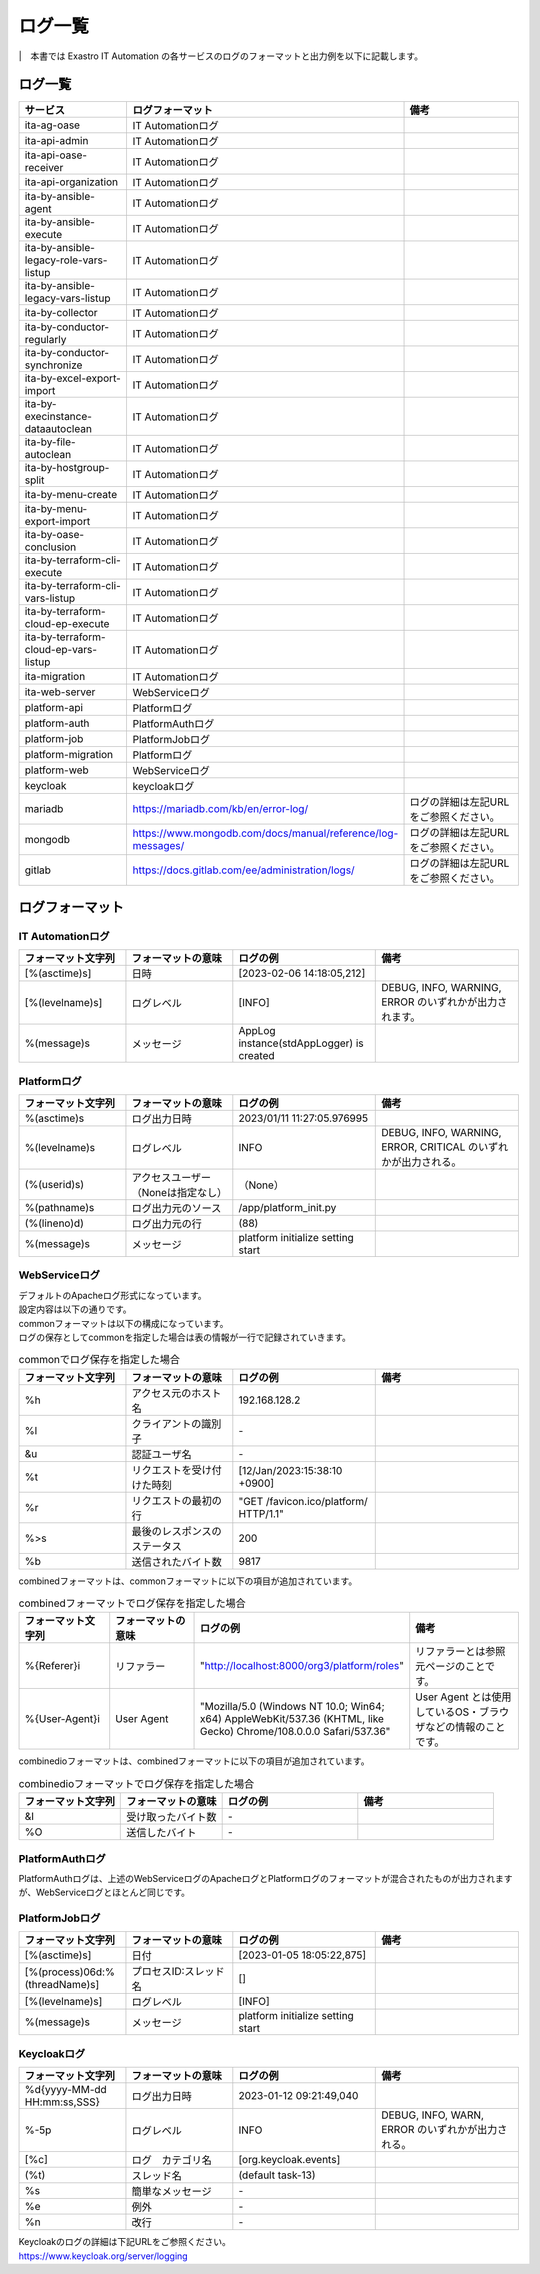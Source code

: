========
ログ一覧
========

|　本書では Exastro IT Automation の各サービスのログのフォーマットと出力例を以下に記載します。

ログ一覧
========

.. list-table:: 
   :widths: 20 20 30
   :header-rows: 1
   :align: left

   * - | サービス
     - | ログフォーマット
     - | 備考
   * - | ita-ag-oase
     - | IT Automationログ
     - | 
   * - | ita-api-admin
     - | IT Automationログ
     - | 
   * - | ita-api-oase-receiver
     - | IT Automationログ
     - | 
   * - | ita-api-organization
     - | IT Automationログ
     - | 
   * - | ita-by-ansible-agent
     - | IT Automationログ
     - | 
   * - | ita-by-ansible-execute
     - | IT Automationログ
     - | 
   * - | ita-by-ansible-legacy-role-vars-listup
     - | IT Automationログ
     - | 
   * - | ita-by-ansible-legacy-vars-listup
     - | IT Automationログ
     - | 
   * - | ita-by-collector
     - | IT Automationログ
     - | 
   * - | ita-by-conductor-regularly
     - | IT Automationログ
     - | 
   * - | ita-by-conductor-synchronize
     - | IT Automationログ
     - | 
   * - | ita-by-excel-export-import
     - | IT Automationログ
     - | 
   * - | ita-by-execinstance-dataautoclean
     - | IT Automationログ
     - | 
   * - | ita-by-file-autoclean
     - | IT Automationログ
     - | 
   * - | ita-by-hostgroup-split
     - | IT Automationログ
     - | 
   * - | ita-by-menu-create
     - | IT Automationログ
     - | 
   * - | ita-by-menu-export-import
     - | IT Automationログ
     - | 
   * - | ita-by-oase-conclusion
     - | IT Automationログ
     - | 
   * - | ita-by-terraform-cli-execute
     - | IT Automationログ
     - | 
   * - | ita-by-terraform-cli-vars-listup
     - | IT Automationログ
     - | 
   * - | ita-by-terraform-cloud-ep-execute
     - | IT Automationログ
     - | 
   * - | ita-by-terraform-cloud-ep-vars-listup
     - | IT Automationログ
     - | 
   * - | ita-migration 
     - | IT Automationログ
     - | 
   * - | ita-web-server
     - | WebServiceログ
     - | 
   * - | platform-api
     - | Platformログ
     - | 
   * - | platform-auth
     - | PlatformAuthログ
     - | 
   * - | platform-job
     - | PlatformJobログ
     - | 
   * - | platform-migration
     - | Platformログ
     - | 
   * - | platform-web
     - | WebServiceログ
     - | 
   * - | keycloak
     - | keycloakログ
     - | 
   * - | mariadb
     - | https://mariadb.com/kb/en/error-log/
     - | ログの詳細は左記URLをご参照ください。
   * - | mongodb
     - | https://www.mongodb.com/docs/manual/reference/log-messages/
     - | ログの詳細は左記URLをご参照ください。
   * - | gitlab
     - | https://docs.gitlab.com/ee/administration/logs/
     - | ログの詳細は左記URLをご参照ください。

ログフォーマット
================

IT Automationログ
^^^^^^^^^^^^^^^^^

.. code-block::
   :caption: 形式

   [%(asctime)s][%(levelname)s] %(message)s

.. code-block::
   :caption: 例

   [2023-02-06 14:18:05,212][INFO] AppLog instance(stdAppLogger) is created

.. list-table:: 
   :widths: 15 15 20 20
   :header-rows: 1
   :align: left

   * - | フォーマット文字列
     - | フォーマットの意味
     - | ログの例
     - | 備考
   * - | [%(asctime)s]
     - | 日時
     - | [2023-02-06 14:18:05,212]
     - |
   * - | [%(levelname)s]
     - | ログレベル
     - | [INFO]
     - | DEBUG, INFO, WARNING, ERROR のいずれかが出力されます。
   * - | %(message)s
     - | メッセージ
     - | AppLog instance(stdAppLogger) is created
     - | 

Platformログ
^^^^^^^^^^^^

.. code-block:: 
   :caption: 形式
    
    %(asctime)s %(levelname)s (%(userid)s) %(pathname)s(%(lineno)d) %(message)s
    
.. code-block:: 
   :caption: 例

   2023/01/11 11:27:05.976995 INFO (None) /app/platform_init.py(88) platform initialize setting start


.. list-table:: 
   :widths: 15 15 20 20
   :header-rows: 1
   :align: left

   * -  フォーマット文字列
     -  フォーマットの意味
     -  ログの例
     -  備考
   * -  %\(asctime\)s
     -  ログ出力日時
     -  2023/01/11 11:27:05.976995
     -    
   * -  %\(levelname\)s
     -  ログレベル
     -  INFO
     -  DEBUG, INFO, WARNING, ERROR, CRITICAL のいずれかが出力される。
   * -  \(%\(userid\)s\)
     -  アクセスユーザー（Noneは指定なし）
     -  （None）
     -    
   * -  %\(pathname\)s
     -  ログ出力元のソース
     -  /app/platform_init.py
     -    
   * -  \(%\(lineno\)d\)
     -  ログ出力元の行
     -  \(88\)
     -   
   * -  %\(message\)s
     -  メッセージ
     -  platform initialize setting start
     -  

WebServiceログ
^^^^^^^^^^^^^^

| デフォルトのApacheログ形式になっています。
| 設定内容は以下の通りです。

.. code-block::
   :caption: 形式

    LogFormat "%h %l %u %t \"%r\" %>s %b \"%{Referer}i\" \"%{User-Agent}i\"" combined \
    LogFormat "%h %l %u %t \"%r\" %>s %b" common \ 
    <IfModule logio_module> \
      # You need to enable mod_logio.c to use %I and %O \
      LogFormat "%h %l %u %t \"%r\" %>s %b \"%{Referer}i\" \"%{User-Agent}i\" %I %O" combinedio \
    </IfModule>


| commonフォーマットは以下の構成になっています。
| ログの保存としてcommonを指定した場合は表の情報が一行で記録されていきます。

.. code-block::
   :caption: 例

   192.168.128.2 - - [12/Jan/2023:15:38:10 +0900] "GET /favicon.ico/platform/ HTTP/1.1" 200 9817
   "http://localhost:8000/org3/platform/roles" "Mozilla/5.0 (Windows NT 10.0; Win64; x64) AppleWebKit/537.36
   (KHTML, like Gecko) Chrome/108.0.0.0 Safari/537.36"


.. list-table:: commonでログ保存を指定した場合
   :widths: 15 15 20 20
   :header-rows: 1
   :align: left

   * - | フォーマット文字列
     - | フォーマットの意味
     - | ログの例
     - | 備考
   * - | %h
     - | アクセス元のホスト名
     - | 192.168.128.2
     - |
   * - | %l
     - | クライアントの識別子
     - | -
     - |
   * - | &u
     - | 認証ユーザ名
     - | - 
     - |
   * - | %t
     - | リクエストを受け付けた時刻
     - | [12/Jan/2023:15:38:10 +0900]
     - |
   * - | \%r\
     - | リクエストの最初の行
     - | "GET /favicon.ico/platform/ HTTP/1.1"
     - |
   * - | %>s
     - | 最後のレスポンスのステータス
     - | 200
     - |
   * - | %b
     - | 送信されたバイト数
     - | 9817
     - |

| combinedフォーマットは、commonフォーマットに以下の項目が追加されています。

.. list-table:: combinedフォーマットでログ保存を指定した場合
   :widths: 15 15 20 20
   :header-rows: 1
   :align: left

   * - | フォーマット文字列
     - | フォーマットの意味
     - | ログの例
     - | 備考
   * - | \%{Referer}i\
     - | リファラー
     - | "http://localhost:8000/org3/platform/roles"
     - | リファラーとは参照元ページのことです。
   * - | \%{User-Agent}i\
     - | User Agent
     - | "Mozilla/5.0 \(Windows NT 10.0; Win64; x64\) AppleWebKit/537.36 \(KHTML, like Gecko\) Chrome/108.0.0.0 Safari/537.36"
     - | User Agent とは使用しているOS・ブラウザなどの情報のことです。

| combinedioフォーマットは、combinedフォーマットに以下の項目が追加されています。

.. list-table:: combinedioフォーマットでログ保存を指定した場合
   :widths: 15 15 20 20
   :header-rows: 1
   :align: left

   * - | フォーマット文字列
     - | フォーマットの意味
     - | ログの例
     - | 備考
   * - | &I
     - | 受け取ったバイト数
     - | - 
     - |
   * - | %O
     - | 送信したバイト
     - | - 
     - |

PlatformAuthログ
^^^^^^^^^^^^^^^^

| PlatformAuthログは、上述のWebServiceログのApacheログとPlatformログのフォーマットが混合されたものが出力されますが、WebServiceログとほとんど同じです。

.. code-block::
   :caption: 例

   [-] - 192.168.128.2 - - [08/Feb/2023:10:22:20 +0900] "GET /auth/resources/b3h1e/common/keycloak/node_modules/patternfly/dist/fonts/OpenSans-Light-webfont.woff2 HTTP/1.1" 200 63180 "-" "Mozilla/5.0 (Windows NT 10.0; Win64; x64) AppleWebKit/537.36 (KHTML, like Gecko) Chrome/109.0.0.0 Safari/537.36"

PlatformJobログ
^^^^^^^^^^^^^^^

.. code-block:: 
  :caption: 形式

  [%(asctime)s] [%(process)06d:%(threadName)s] [%(levelname)-5s] %(message)s

.. code-block:: 
  :caption: 例
  
  [2023-01-05 18:05:22,875] [:] [INFO] xxxxxxxxxx

.. list-table:: 
   :widths: 15 15 20 20
   :header-rows: 1
   :align: left

   * - | フォーマット文字列
     - | フォーマットの意味
     - | ログの例
     - | 備考
   * - | [%(asctime)s]
     - | 日付
     - | [2023-01-05 18:05:22,875]
     - |
   * - | [%(process)06d:%(threadName)s]
     - | プロセスID:スレッド名
     - | []
     - | 
   * - | [%(levelname)s]
     - | ログレベル
     - | [INFO]
     - |
   * - | %\(message\)s
     - | メッセージ
     - | platform initialize setting start
     - |

Keycloakログ
^^^^^^^^^^^^

.. code-block:: 
   :caption: 形式

   %d{yyyy-MM-dd HH:mm:ss,SSS} %-5p [%c] (%t) %s%e%n


.. code-block:: 
   :caption: 例

   2023-01-12 09:21:49,040 INFO  [org.keycloak.events] (default task-13) type=INTROSPECT_TOKEN, realmId=org3, clientId=system-org3-auth, userId=null, ipAddress=172.18.0.14, client_auth_method=client-secret


.. list-table:: 
   :widths: 15 15 20 20
   :header-rows: 1
   :align: left

   * - | フォーマット文字列
     - | フォーマットの意味
     - | ログの例
     - | 備考
   * - | %d{yyyy-MM-dd HH:mm:ss,SSS}
     - | ログ出力日時 
     - | 2023-01-12 09:21:49,040
     - |
   * - | %-5p
     - | ログレベル
     - | INFO
     - | DEBUG, INFO, WARN, ERROR のいずれかが出力される。
   * - | \[%c\]
     - | ログ　カテゴリ名
     - | \[org.keycloak.events\]
     - | 
   * - | \(%t\)
     - | スレッド名
     - | \(default task-13\)
     - | 
   * - | %s
     - | 簡単なメッセージ
     - | - 
     - | 
   * - | %e
     - | 例外
     - | -
     - | 
   * - | %n
     - | 改行
     - | -
     - | 

| Keycloakのログの詳細は下記URLをご参照ください。
| https://www.keycloak.org/server/logging

